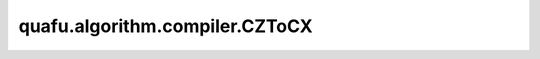 quafu.algorithm.compiler.CZToCX
=====================================

.. py:class:: quafu.algorithm.compiler.CZToCX()

    将 ``cz`` 门编译为 ``cx`` 门。
